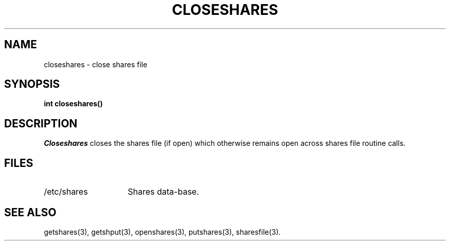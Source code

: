 .TH CLOSESHARES 3 SHARE
.SH NAME
closeshares \- close shares file
.SH SYNOPSIS
.B "int closeshares()"
.SH DESCRIPTION
.I Closeshares
closes the shares file (if open) which otherwise remains open across
shares file routine calls.
.SH FILES
.PD 0
.TP "\w'/etc/sharesXXXX'u"
/etc/shares
Shares data-base.
.PD
.SH "SEE ALSO"
getshares(3),
getshput(3),
openshares(3),
putshares(3),
sharesfile(3).
